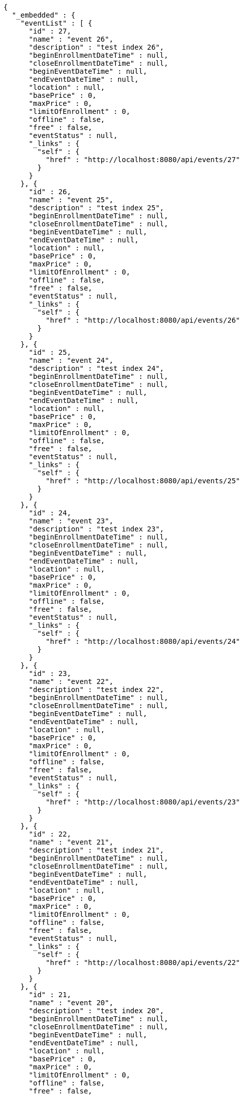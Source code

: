 [source,options="nowrap"]
----
{
  "_embedded" : {
    "eventList" : [ {
      "id" : 27,
      "name" : "event 26",
      "description" : "test index 26",
      "beginEnrollmentDateTime" : null,
      "closeEnrollmentDateTime" : null,
      "beginEventDateTime" : null,
      "endEventDateTime" : null,
      "location" : null,
      "basePrice" : 0,
      "maxPrice" : 0,
      "limitOfEnrollment" : 0,
      "offline" : false,
      "free" : false,
      "eventStatus" : null,
      "_links" : {
        "self" : {
          "href" : "http://localhost:8080/api/events/27"
        }
      }
    }, {
      "id" : 26,
      "name" : "event 25",
      "description" : "test index 25",
      "beginEnrollmentDateTime" : null,
      "closeEnrollmentDateTime" : null,
      "beginEventDateTime" : null,
      "endEventDateTime" : null,
      "location" : null,
      "basePrice" : 0,
      "maxPrice" : 0,
      "limitOfEnrollment" : 0,
      "offline" : false,
      "free" : false,
      "eventStatus" : null,
      "_links" : {
        "self" : {
          "href" : "http://localhost:8080/api/events/26"
        }
      }
    }, {
      "id" : 25,
      "name" : "event 24",
      "description" : "test index 24",
      "beginEnrollmentDateTime" : null,
      "closeEnrollmentDateTime" : null,
      "beginEventDateTime" : null,
      "endEventDateTime" : null,
      "location" : null,
      "basePrice" : 0,
      "maxPrice" : 0,
      "limitOfEnrollment" : 0,
      "offline" : false,
      "free" : false,
      "eventStatus" : null,
      "_links" : {
        "self" : {
          "href" : "http://localhost:8080/api/events/25"
        }
      }
    }, {
      "id" : 24,
      "name" : "event 23",
      "description" : "test index 23",
      "beginEnrollmentDateTime" : null,
      "closeEnrollmentDateTime" : null,
      "beginEventDateTime" : null,
      "endEventDateTime" : null,
      "location" : null,
      "basePrice" : 0,
      "maxPrice" : 0,
      "limitOfEnrollment" : 0,
      "offline" : false,
      "free" : false,
      "eventStatus" : null,
      "_links" : {
        "self" : {
          "href" : "http://localhost:8080/api/events/24"
        }
      }
    }, {
      "id" : 23,
      "name" : "event 22",
      "description" : "test index 22",
      "beginEnrollmentDateTime" : null,
      "closeEnrollmentDateTime" : null,
      "beginEventDateTime" : null,
      "endEventDateTime" : null,
      "location" : null,
      "basePrice" : 0,
      "maxPrice" : 0,
      "limitOfEnrollment" : 0,
      "offline" : false,
      "free" : false,
      "eventStatus" : null,
      "_links" : {
        "self" : {
          "href" : "http://localhost:8080/api/events/23"
        }
      }
    }, {
      "id" : 22,
      "name" : "event 21",
      "description" : "test index 21",
      "beginEnrollmentDateTime" : null,
      "closeEnrollmentDateTime" : null,
      "beginEventDateTime" : null,
      "endEventDateTime" : null,
      "location" : null,
      "basePrice" : 0,
      "maxPrice" : 0,
      "limitOfEnrollment" : 0,
      "offline" : false,
      "free" : false,
      "eventStatus" : null,
      "_links" : {
        "self" : {
          "href" : "http://localhost:8080/api/events/22"
        }
      }
    }, {
      "id" : 21,
      "name" : "event 20",
      "description" : "test index 20",
      "beginEnrollmentDateTime" : null,
      "closeEnrollmentDateTime" : null,
      "beginEventDateTime" : null,
      "endEventDateTime" : null,
      "location" : null,
      "basePrice" : 0,
      "maxPrice" : 0,
      "limitOfEnrollment" : 0,
      "offline" : false,
      "free" : false,
      "eventStatus" : null,
      "_links" : {
        "self" : {
          "href" : "http://localhost:8080/api/events/21"
        }
      }
    }, {
      "id" : 3,
      "name" : "event 2",
      "description" : "test index 2",
      "beginEnrollmentDateTime" : null,
      "closeEnrollmentDateTime" : null,
      "beginEventDateTime" : null,
      "endEventDateTime" : null,
      "location" : null,
      "basePrice" : 0,
      "maxPrice" : 0,
      "limitOfEnrollment" : 0,
      "offline" : false,
      "free" : false,
      "eventStatus" : null,
      "_links" : {
        "self" : {
          "href" : "http://localhost:8080/api/events/3"
        }
      }
    }, {
      "id" : 20,
      "name" : "event 19",
      "description" : "test index 19",
      "beginEnrollmentDateTime" : null,
      "closeEnrollmentDateTime" : null,
      "beginEventDateTime" : null,
      "endEventDateTime" : null,
      "location" : null,
      "basePrice" : 0,
      "maxPrice" : 0,
      "limitOfEnrollment" : 0,
      "offline" : false,
      "free" : false,
      "eventStatus" : null,
      "_links" : {
        "self" : {
          "href" : "http://localhost:8080/api/events/20"
        }
      }
    }, {
      "id" : 19,
      "name" : "event 18",
      "description" : "test index 18",
      "beginEnrollmentDateTime" : null,
      "closeEnrollmentDateTime" : null,
      "beginEventDateTime" : null,
      "endEventDateTime" : null,
      "location" : null,
      "basePrice" : 0,
      "maxPrice" : 0,
      "limitOfEnrollment" : 0,
      "offline" : false,
      "free" : false,
      "eventStatus" : null,
      "_links" : {
        "self" : {
          "href" : "http://localhost:8080/api/events/19"
        }
      }
    } ]
  },
  "_links" : {
    "first" : {
      "href" : "http://localhost:8080/api/events?page=0&size=10&sort=name,desc"
    },
    "prev" : {
      "href" : "http://localhost:8080/api/events?page=0&size=10&sort=name,desc"
    },
    "self" : {
      "href" : "http://localhost:8080/api/events?page=1&size=10&sort=name,desc"
    },
    "next" : {
      "href" : "http://localhost:8080/api/events?page=2&size=10&sort=name,desc"
    },
    "last" : {
      "href" : "http://localhost:8080/api/events?page=2&size=10&sort=name,desc"
    },
    "profile" : {
      "href" : "/docs/index.html#resources-events-list"
    }
  },
  "page" : {
    "size" : 10,
    "totalElements" : 30,
    "totalPages" : 3,
    "number" : 1
  }
}
----